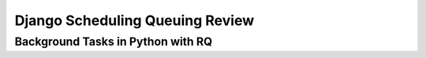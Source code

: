 Django Scheduling Queuing Review
================================

Background Tasks in Python with RQ
----------------------------------
